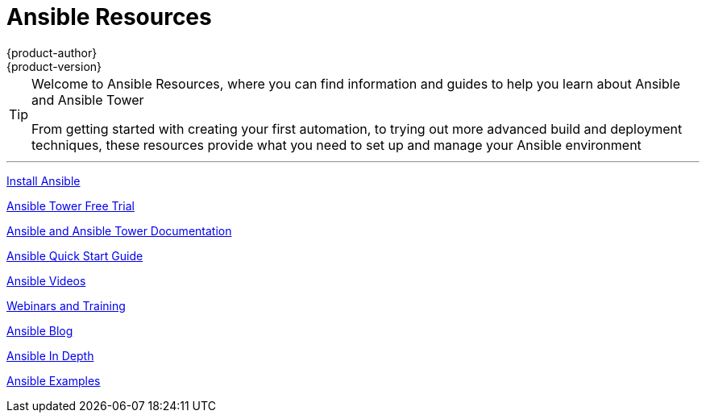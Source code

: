 [[welcome-index]]
= Ansible Resources
{product-author}
{product-version}
:data-uri:
:icons:
:qsguide: https://www.ansible.com/get-started
:videos: https://www.ansible.com/videos
:wandt: https://www.ansible.com/webinars-training
:docs: http://docs.ansible.com/
:blog: https://www.ansible.com/blog
:depth: https://www.ansible.com/ansible-in-depth-whitepaper
:examples: https://github.com/ansible/ansible/tree/devel/examples
:free_trial: https://www.ansible.com/tower-trial
:install: http://docs.ansible.com/ansible/intro_installation.html

[TIP]
====
[.lead]
Welcome to Ansible Resources, where you can
find information and guides to help you learn about Ansible and Ansible Tower

[.lead]
From getting started with creating your first automation, to trying out more
advanced build and deployment techniques, these resources provide what you need
to set up and manage your Ansible environment

====

'''
link:{install}[Install Ansible]

link:{free_trial}[Ansible Tower Free Trial]

link:{docs}[Ansible and Ansible Tower Documentation]

link:{qsguide}[Ansible Quick Start Guide]

link:{videos}[Ansible Videos]

link:{wandt}[Webinars and Training]

link:{blog}[Ansible Blog]

link:{depth}[Ansible In Depth]

link:{examples}[Ansible Examples]
